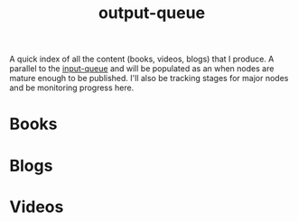:PROPERTIES:
:ID:       20230806T064749.713713
:END:
#+title: output-queue

A quick index of all the content (books, videos, blogs) that I produce. A parallel to the [[id:20230718T222456.978981][input-queue]] and will be populated as an when nodes are mature enough to be published. I'll also be tracking stages for major nodes and be monitoring progress here.

* Books
* Blogs
* Videos

